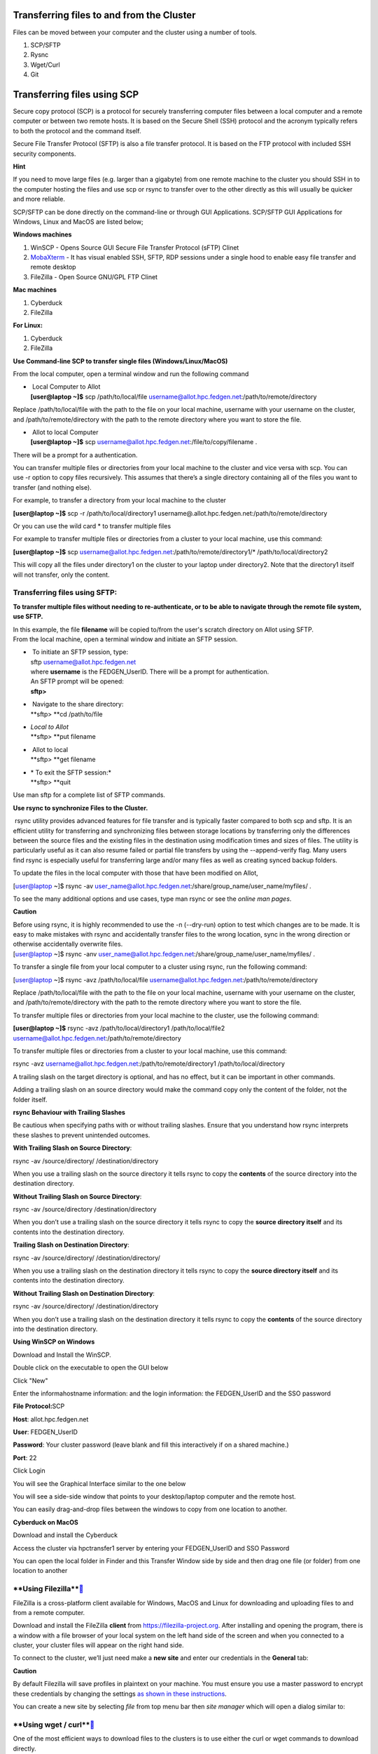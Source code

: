 **Transferring files to and from the Cluster**
-------------------------------------------------

Files can be moved between your computer and the cluster using a number
of tools.

1. SCP/SFTP

2. Rysnc

3. Wget/Curl

4. Git

**Transferring files using SCP**
--------------------------------

Secure copy protocol (SCP) is a protocol for securely transferring
computer files between a local computer and a remote computer or between
two remote hosts. It is based on the Secure Shell (SSH) protocol and the
acronym typically refers to both the protocol and the command itself.

Secure File Transfer Protocol (SFTP) is also a file transfer protocol.
It is based on the FTP protocol with included SSH security components.

**Hint**

If you need to move large files (e.g. larger than a gigabyte) from one
remote machine to the cluster you should SSH in to the computer hosting
the files and use scp or rsync to transfer over to the other directly as
this will usually be quicker and more reliable.

SCP/SFTP can be done directly on the command-line or through GUI
Applications. SCP/SFTP GUI Applications for Windows, Linux and MacOS are
listed below;

**Windows machines**

1. WinSCP - Opens Source GUI Secure File Transfer Protocol (sFTP) Clinet

2. `MobaXterm <https://sites.google.com/a/case.edu/hpcc/hpc-cluster/hpc-visual-access/mobaxterm?authuser=0>`__ -
   It has visual enabled SSH, SFTP, RDP sessions under a single hood to
   enable easy file transfer and remote desktop

3. FileZilla - Open Source GNU/GPL FTP Clinet

**Mac machines**

1. Cyberduck

2. FileZilla

**For Linux:**

1. Cyberduck

2. FileZilla

**Use Command-line SCP to transfer single files (Windows/Linux/MacOS)**

From the local computer, open a terminal window and run the following
command

- |  Local Computer to Allot
  | **[user@laptop ~]$** scp /path/to/local/file
    username@allot.hpc.fedgen.net:/path/to/remote/directory

Replace /path/to/local/file with the path to the file on your local
machine, username with your username on the cluster,
and /path/to/remote/directory with the path to the remote directory
where you want to store the file.

- |  Allot to local Computer
  | **[user@laptop ~]$** scp
    username@allot.hpc.fedgen.net:/file/to/copy/filename .

There will be a prompt for a authentication.

You can transfer multiple files or directories from your local machine
to the cluster and vice versa with scp. You can use -r option to copy
files recursively. This assumes that there’s a single directory
containing all of the files you want to transfer (and nothing else).

For example, to transfer a directory from your local machine to the
cluster

**[user@laptop ~]$** scp -r /path/to/local/directory1
username@.allot.hpc.fedgen.net:/path/to/remote/directory

Or you can use the wild card * to transfer multiple files

For example to transfer multiple files or directories from a cluster to
your local machine, use this command:

**[user@laptop ~]$** scp
username@allot.hpc.fedgen.net:/path/to/remote/directory1/\*
/path/to/local/directory2

This will copy all the files under directory1 on the cluster to your
laptop under directory2. Note that the directory1 itself will not
transfer, only the content.

**Transferring files using SFTP:**
~~~~~~~~~~~~~~~~~~~~~~~~~~~~~~~~~~

**To transfer multiple files without needing to re-authenticate, or to
be able to navigate through the remote file system, use SFTP.**

| In this example, the file **filename** will be copied to/from the
  user's scratch directory on Allot using SFTP.
| From the local machine, open a terminal window and initiate an SFTP
  session.

- |  To initiate an SFTP session, type:
  | sftp username@allot.hpc.fedgen.net
  | where **username** is the FEDGEN_UserID. There will be a prompt for
    authentication.
  | An SFTP prompt will be opened:
  | **sftp>**

- |  Navigate to the share directory:
  | **sftp> **\ cd /path/to/file

- | *Local to Allot*
  | **sftp> **\ put filename

- |  Allot to local
  | **sftp> **\ get filename

- | * To exit the SFTP session:*
  | **sftp> **\ quit

Use man sftp for a complete list of SFTP commands.

.. _section-1:

**Use rsync to synchronize Files to the Cluster.**

 rsync utility provides advanced features for file transfer and is
typically faster compared to both scp and sftp. It is an efficient
utility for transferring and synchronizing files between storage
locations by transferring only the differences between the source files
and the existing files in the destination using modification times and
sizes of files. The utility is particularly useful as it can also resume
failed or partial file transfers by using the --append-verify flag. Many
users find rsync is especially useful for transferring large and/or many
files as well as creating synced backup folders.

To update the files in the local computer with those that have been
modified on Allot,

[user@laptop ~]$ rsync -av
user_name@allot.hpc.fedgen.net:/share/group_name/user_name/myfiles/ .

To see the many additional options and use cases, type man rsync or see
the *online man pages*.

**Caution**

| Before using rsync, it is highly recommended to use the -n
  (--dry-run) option to test which changes are to be made. It is easy to
  make mistakes with rsync and accidentally transfer files to the wrong
  location, sync in the wrong direction or otherwise accidentally
  overwrite files.
| [user@laptop ~]$ rsync -anv
  user_name@allot.hpc.fedgen.net:/share/group_name/user_name/myfiles/ .

To transfer a single file from your local computer to a cluster
using rsync, run the following command:

[user@laptop ~]$ rsync -avz /path/to/local/file
username@allot.hpc.fedgen.net:/path/to/remote/directory

Replace /path/to/local/file with the path to the file on your local
machine, username with your username on the cluster,
and /path/to/remote/directory with the path to the remote directory
where you want to store the file.

To transfer multiple files or directories from your local machine to the
cluster, use the following command:

**[user@laptop ~]$** rsync -avz /path/to/local/directory1
/path/to/local/file2
username@allot.hpc.fedgen.net:/path/to/remote/directory

To transfer multiple files or directories from a cluster to your local
machine, use this command:

rsync -avz username@allot.hpc.fedgen.net:/path/to/remote/directory1
/path/to/local/directory

A trailing slash on the target directory is optional, and has no effect,
but it can be important in other commands.

Adding a trailing slash on an source directory would make the command
copy only the content of the folder, not the folder itself.

.. _section-2:

**rsync Behaviour with Trailing Slashes**

Be cautious when specifying paths with or without trailing slashes.
Ensure that you understand how rsync interprets these slashes to prevent
unintended outcomes.

**With Trailing Slash on Source Directory**:

rsync -av /source/directory/ /destination/directory

When you use a trailing slash on the source directory it tells rsync to
copy the **contents** of the source directory into the destination
directory.

**Without Trailing Slash on Source Directory**:

rsync -av /source/directory /destination/directory

When you don’t use a trailing slash on the source directory it
tells rsync to copy the **source directory itself** and its contents
into the destination directory.

**Trailing Slash on Destination Directory**:

rsync -av /source/directory/ /destination/directory/

When you use a trailing slash on the destination directory it
tells rsync to copy the **source directory itself** and its contents
into the destination directory.

**Without Trailing Slash on Destination Directory**:

rsync -av /source/directory/ /destination/directory

When you don’t use a trailing slash on the destination directory it
tells rsync to copy the **contents** of the source directory into the
destination directory.

**Using WinSCP on Windows**

Download and Install the WinSCP.

Double click on the executable to open the GUI below

Click "New"

Enter the informahostname information: and the login information: the
FEDGEN_UserID and the SSO password

**File Protocol:**\ SCP

**Host**: allot.hpc.fedgen.net

**User**: FEDGEN_UserID

**Password**: Your cluster password (leave blank and fill this
interactively if on a shared machine.)

**Port**: 22

|image1|

Click Login

You will see the Graphical Interface similar to the one below

You will see a side-side window that points to your desktop/laptop
computer and the remote host.

You can easily drag-and-drop files between the windows to copy from one
location to another.

|image2|

**Cyberduck on MacOS**

Download and install the Cyberduck

Access the cluster via hpctransfer1 server by entering your
FEDGEN_UserID and SSO Password

You can open the local folder in Finder and this Transfer Window side by
side and then drag one file (or folder) from one location to another

|IMG_258|

.. _section-3:

**Using Filezilla\ **\ ` <https://docs.hpc.shef.ac.uk/en/latest/hpc/transferring-files.html#using-filezilla>`__
~~~~~~~~~~~~~~~~~~~~~~~~~~~~~~~~~~~~~~~~~~~~~~~~~~~~~~~~~~~~~~~~~~~~~~~~~~~~~~~~~~~~~~~~~~~~~~~~~~~~~~~~~~~~~~~~

FileZilla is a cross-platform client available for Windows, MacOS and
Linux for downloading and uploading files to and from a remote computer.

Download and install the
FileZilla **client** from `https://filezilla-project.org <https://filezilla-project.org/>`__.
After installing and opening the program, there is a window with a file
browser of your local system on the left hand side of the screen and
when you connected to a cluster, your cluster files will appear on the
right hand side.

To connect to the cluster, we’ll just need make a **new site** and enter
our credentials in the **General** tab:

**Caution**

By default Filezilla will save profiles in plaintext on your machine.
You must ensure you use a master password to encrypt these credentials
by changing the settings `as shown in these
instructions <https://filezillapro.com/docs/v3/advanced/master-password/>`__.

You can create a new site by selecting *file* from top menu bar
then *site manager* which will open a dialog similar to:

|IMG_256|

.. _section-4:

**Using wget / curl\ **\ ` <https://docs.hpc.shef.ac.uk/en/latest/hpc/transferring-files.html#using-wget-curl>`__
~~~~~~~~~~~~~~~~~~~~~~~~~~~~~~~~~~~~~~~~~~~~~~~~~~~~~~~~~~~~~~~~~~~~~~~~~~~~~~~~~~~~~~~~~~~~~~~~~~~~~~~~~~~~~~~~~~

One of the most efficient ways to download files to the clusters is to
use either the curl or wget commands to download directly.

The syntax for these commands is as below:

**Downloading with wget\ **\ ` <https://docs.hpc.shef.ac.uk/en/latest/hpc/transferring-files.html#downloading-with-wget>`__
^^^^^^^^^^^^^^^^^^^^^^^^^^^^^^^^^^^^^^^^^^^^^^^^^^^^^^^^^^^^^^^^^^^^^^^^^^^^^^^^^^^^^^^^^^^^^^^^^^^^^^^^^^^^^^^^^^^^^^^^^^^^

wget https://software.github.io/program/files/myprogram.tar.gz

**Downloading with curl\ **\ ` <https://docs.hpc.shef.ac.uk/en/latest/hpc/transferring-files.html#downloading-with-curl>`__
^^^^^^^^^^^^^^^^^^^^^^^^^^^^^^^^^^^^^^^^^^^^^^^^^^^^^^^^^^^^^^^^^^^^^^^^^^^^^^^^^^^^^^^^^^^^^^^^^^^^^^^^^^^^^^^^^^^^^^^^^^^^

curl -O https://software.github.io/program/files/myprogram.tar.gz

**Using Git\ **\ ` <https://docs.hpc.shef.ac.uk/en/latest/hpc/transferring-files.html#using-git>`__
~~~~~~~~~~~~~~~~~~~~~~~~~~~~~~~~~~~~~~~~~~~~~~~~~~~~~~~~~~~~~~~~~~~~~~~~~~~~~~~~~~~~~~~~~~~~~~~~~~~~

The Git software and same named command can be used to download or
synchronise a remote Git repository onto the clusters. This can be
achieved by `setting up
Git <https://git-scm.com/book/en/v2/Getting-Started-First-Time-Git-Setup>`__ and/or
simply cloning the repository you desire.

For example, cloning the source of the make software:

**[user@allot]$** git clone https://git.savannah.gnu.org/git/make.git

Git is installed on the clusters and can be used on any node and
all `commands <https://blog.testproject.io/2021/03/22/git-commands-every-sdet-should-know/>`__ such
as **push**, **pull** etc… are supported.

.. |image1| image:: media/Transferring_files_to_and_from_the_clusters8280.png
   :width: 6.525in
   :height: 4.63333in
.. |image2| image:: media/Transferring_files_to_and_from_the_clusters8701.png
   :width: 11.67708in
   :height: 6.88542in
.. |IMG_258| image:: media/Transferring_files_to_and_from_the_clusters9148.png
   :width: 12.5625in
   :height: 8.22917in
.. |IMG_256| image:: media/Transferring_files_to_and_from_the_clusters10687.png
   :width: 9.33333in
   :height: 5in

